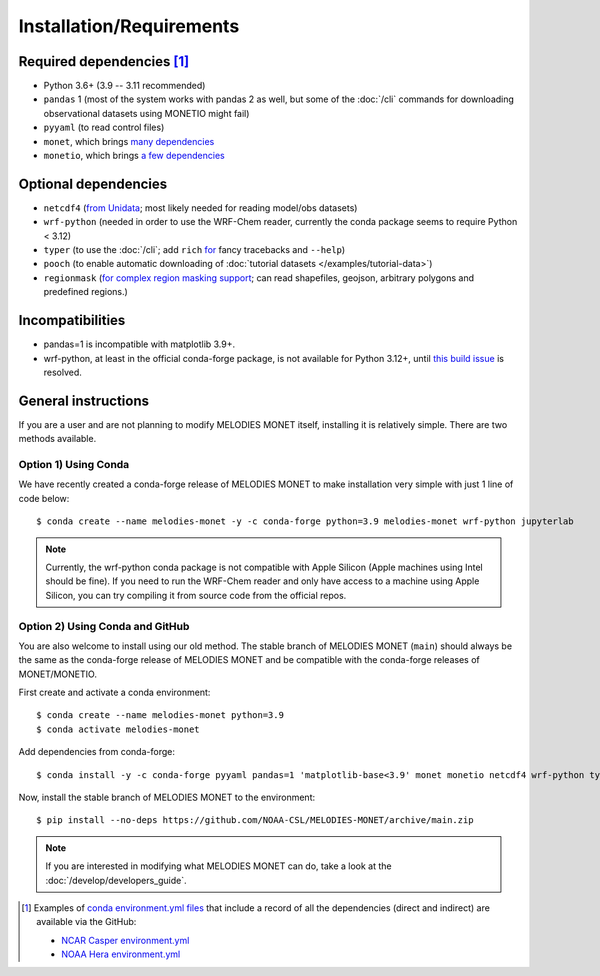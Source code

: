 Installation/Requirements
=========================

Required dependencies [#yaml]_
------------------------------

- Python 3.6+ (3.9 -- 3.11 recommended)
- ``pandas`` 1 (most of the system works with pandas 2 as well, but some of the :doc:`/cli` commands for downloading observational datasets using MONETIO might fail)
- ``pyyaml`` (to read control files)
- ``monet``, which brings `many dependencies <https://monet-arl.readthedocs.io/en/stable/installing.html>`__
- ``monetio``, which brings `a few dependencies <https://monetio.readthedocs.io/en/stable/installing.html>`__

Optional dependencies
---------------------

- ``netcdf4`` (`from Unidata <https://unidata.github.io/netcdf4-python/>`__; most likely needed for reading model/obs datasets)
- ``wrf-python`` (needed in order to use the WRF-Chem reader, currently the conda package seems to require Python < 3.12)
- ``typer`` (to use the :doc:`/cli`;
  add ``rich`` `for <https://typer.tiangolo.com/release-notes/#060>`__ fancy tracebacks and ``--help``)
- ``pooch`` (to enable automatic downloading of :doc:`tutorial datasets </examples/tutorial-data>`)
- ``regionmask`` (`for complex region masking support <https://regionmask.readthedocs.io/en/stable/>`__; can read shapefiles, geojson, arbitrary polygons and predefined regions.)

Incompatibilities
-----------------
- pandas=1 is incompatible with matplotlib 3.9+.
- wrf-python, at least in the official conda-forge package, is not available for Python 3.12+, until `this build issue <https://github.com/conda-forge/wrf-python-feedstock/pull/70>`__ is resolved.

.. _user-install-instructions:

General instructions
--------------------

If you are a user and are not planning to modify MELODIES MONET itself,
installing it is relatively simple. There are two methods available.

Option 1) Using Conda
^^^^^^^^^^^^^^^^^^^^^
We have recently created a conda-forge release of MELODIES MONET to make installation very simple 
with just 1 line of code below::

    $ conda create --name melodies-monet -y -c conda-forge python=3.9 melodies-monet wrf-python jupyterlab

.. note::
   Currently, the wrf-python conda package is not compatible with Apple Silicon (Apple machines using Intel should be fine). If you need to run the WRF-Chem reader and only have access to a machine using Apple Silicon, you can try compiling it from source code from the official repos.

Option 2) Using Conda and GitHub
^^^^^^^^^^^^^^^^^^^^^^^^^^^^^^^^
You are also welcome to install using our old method. The stable branch of MELODIES MONET (``main``) 
should always be the same as the conda-forge release of MELODIES MONET and be compatible with the
conda-forge releases of MONET/MONETIO.

First create and activate a conda environment::

    $ conda create --name melodies-monet python=3.9
    $ conda activate melodies-monet

Add dependencies from conda-forge::

    $ conda install -y -c conda-forge pyyaml pandas=1 'matplotlib-base<3.9' monet monetio netcdf4 wrf-python typer rich pooch jupyterlab
   
Now, install the stable branch of MELODIES MONET to the environment::

    $ pip install --no-deps https://github.com/NOAA-CSL/MELODIES-MONET/archive/main.zip


.. note::
   If you are interested in modifying what MELODIES MONET can do,
   take a look at the :doc:`/develop/developers_guide`.


.. [#yaml] Examples of `conda <https://conda.io>`__
   `environment.yml files <https://docs.conda.io/projects/conda/en/latest/user-guide/tasks/manage-environments.html#creating-an-environment-from-an-environment-yml-file>`__
   that include a record
   of all the dependencies (direct and indirect) are available via the GitHub:

   - `NCAR Casper environment.yml <https://github.com/NOAA-CSL/MELODIES-MONET/tree/develop/python_env_ymls/casper>`__
   - `NOAA Hera environment.yml <https://github.com/NOAA-CSL/MELODIES-MONET/tree/develop/python_env_ymls/hera>`__
